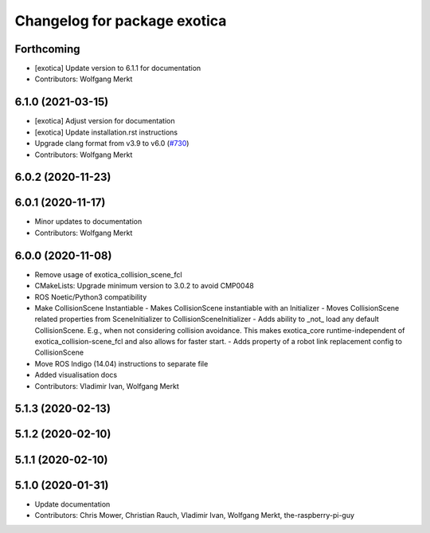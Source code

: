 ^^^^^^^^^^^^^^^^^^^^^^^^^^^^^
Changelog for package exotica
^^^^^^^^^^^^^^^^^^^^^^^^^^^^^

Forthcoming
-----------
* [exotica] Update version to 6.1.1 for documentation
* Contributors: Wolfgang Merkt

6.1.0 (2021-03-15)
------------------
* [exotica] Adjust version for documentation
* [exotica] Update installation.rst instructions
* Upgrade clang format from v3.9 to v6.0 (`#730 <https://github.com/ipab-slmc/exotica/issues/730>`_)
* Contributors: Wolfgang Merkt

6.0.2 (2020-11-23)
------------------

6.0.1 (2020-11-17)
------------------
* Minor updates to documentation
* Contributors: Wolfgang Merkt

6.0.0 (2020-11-08)
------------------
* Remove usage of exotica_collision_scene_fcl
* CMakeLists: Upgrade minimum version to 3.0.2 to avoid CMP0048
* ROS Noetic/Python3 compatibility
* Make CollisionScene Instantiable
  - Makes CollisionScene instantiable with an Initializer
  - Moves CollisionScene related properties from SceneInitializer to
  CollisionSceneInitializer
  - Adds ability to _not\_ load any default CollisionScene. E.g., when not
  considering collision avoidance. This makes exotica_core
  runtime-independent of exotica_collision-scene_fcl and also allows for
  faster start.
  - Adds property of a robot link replacement config to CollisionScene
* Move ROS Indigo (14.04) instructions to separate file
* Added visualisation docs
* Contributors: Vladimir Ivan, Wolfgang Merkt

5.1.3 (2020-02-13)
------------------

5.1.2 (2020-02-10)
------------------

5.1.1 (2020-02-10)
------------------

5.1.0 (2020-01-31)
------------------
* Update documentation
* Contributors: Chris Mower, Christian Rauch, Vladimir Ivan, Wolfgang Merkt, the-raspberry-pi-guy
